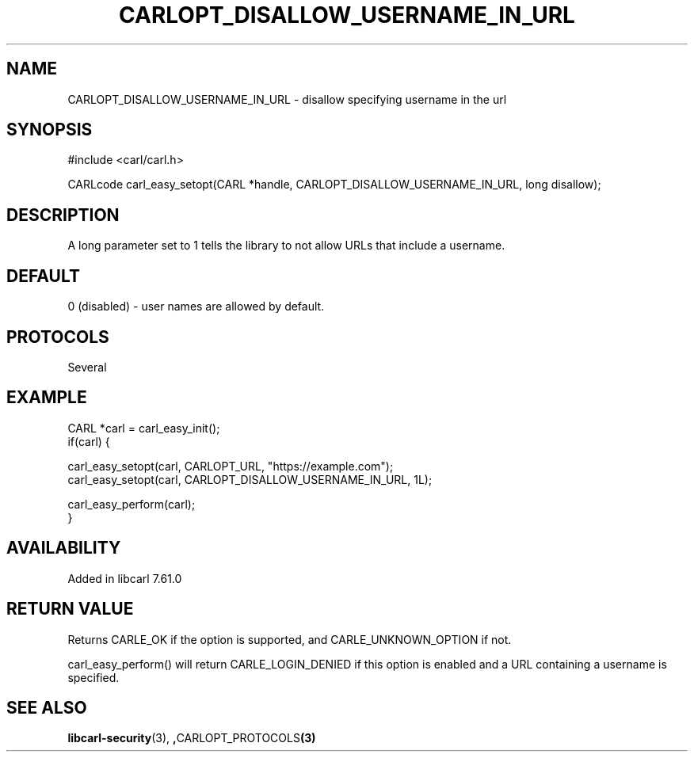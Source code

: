 .\" **************************************************************************
.\" *                                  _   _ ____  _
.\" *  Project                     ___| | | |  _ \| |
.\" *                             / __| | | | |_) | |
.\" *                            | (__| |_| |  _ <| |___
.\" *                             \___|\___/|_| \_\_____|
.\" *
.\" * Copyright (C) 1998 - 2018, Daniel Stenberg, <daniel@haxx.se>, et al.
.\" *
.\" * This software is licensed as described in the file COPYING, which
.\" * you should have received as part of this distribution. The terms
.\" * are also available at https://carl.se/docs/copyright.html.
.\" *
.\" * You may opt to use, copy, modify, merge, publish, distribute and/or sell
.\" * copies of the Software, and permit persons to whom the Software is
.\" * furnished to do so, under the terms of the COPYING file.
.\" *
.\" * This software is distributed on an "AS IS" basis, WITHOUT WARRANTY OF ANY
.\" * KIND, either express or implied.
.\" *
.\" **************************************************************************
.\"
.TH CARLOPT_DISALLOW_USERNAME_IN_URL 3 "30 May 2018" "libcarl 7.61.0" "carl_easy_setopt options"
.SH NAME
CARLOPT_DISALLOW_USERNAME_IN_URL \- disallow specifying username in the url
.SH SYNOPSIS
#include <carl/carl.h>

CARLcode carl_easy_setopt(CARL *handle, CARLOPT_DISALLOW_USERNAME_IN_URL, long disallow);
.SH DESCRIPTION
A long parameter set to 1 tells the library to not allow URLs that include a
username.
.SH DEFAULT
0 (disabled) - user names are allowed by default.
.SH PROTOCOLS
Several
.SH EXAMPLE
.nf
CARL *carl = carl_easy_init();
if(carl) {

  carl_easy_setopt(carl, CARLOPT_URL, "https://example.com");
  carl_easy_setopt(carl, CARLOPT_DISALLOW_USERNAME_IN_URL, 1L);

  carl_easy_perform(carl);
}
.fi
.SH AVAILABILITY
Added in libcarl 7.61.0
.SH RETURN VALUE
Returns CARLE_OK if the option is supported, and CARLE_UNKNOWN_OPTION if not.

carl_easy_perform() will return CARLE_LOGIN_DENIED if this option is enabled
and a URL containing a username is specified.
.SH "SEE ALSO"
.BR libcarl-security "(3), ", CARLOPT_PROTOCOLS "(3)"
